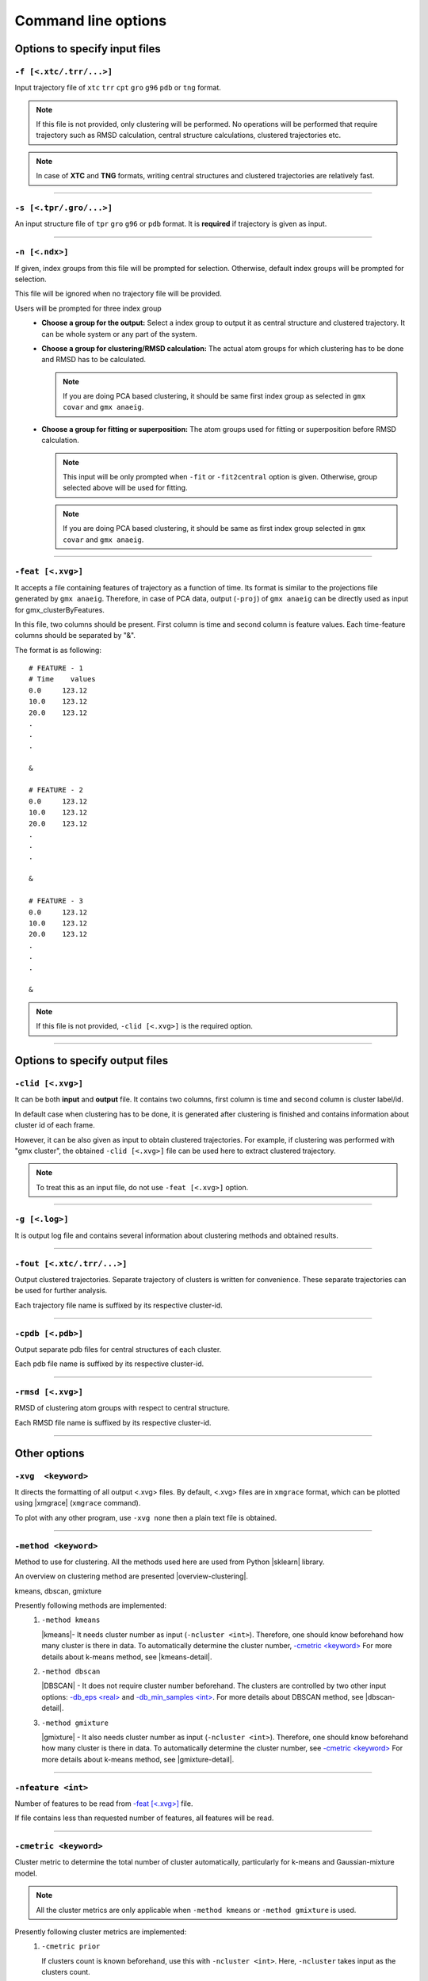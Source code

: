 .. |kmeans| raw:: html

   <a href="https://en.wikipedia.org/wiki/K-means_clustering" target="_blank">K-means clustering</a>

.. |DBSCAN| raw:: html

   <a href="https://en.wikipedia.org/wiki/DBSCAN" target="_blank">DBSCAN - Density-based spatial clustering of applications with noise</a>

.. |gmixture| raw:: html

   <a href="https://en.wikipedia.org/wiki/Mixture_model" target="_blank">Gaussian mixture model clustering</a>

.. |elbow| raw:: html

   <a href="https://en.wikipedia.org/wiki/Elbow_method_(clustering)" target="_blank">Elbow method</a>

.. |DBI| raw:: html

  <a href="https://en.wikipedia.org/wiki/Davies%E2%80%93Bouldin_index" target="_blank">DBI : Davies–Bouldin index</a>

.. |xmgrace| raw:: html

  <a href="http://plasma-gate.weizmann.ac.il/Grace/" target="_blank">Grace</a>

.. |sklearn| raw:: html

  <a href="http://scikit-learn.org" target="_blank">scikit-learn</a>

.. |overview-clustering| raw:: html

  <a href="http://scikit-learn.org/stable/modules/clustering.html#overview-of-clustering-methods" target="_blank">here</a>

.. |kmeans-detail| raw:: html

  <a href="http://scikit-learn.org/stable/modules/clustering.html#k-means" target="_blank">here</a>

.. |dbscan-detail| raw:: html

  <a href="http://scikit-learn.org/stable/modules/clustering.html#dbscan" target="_blank">here</a>

.. |gmixture-detail| raw:: html

  <a href="http://scikit-learn.org/stable/modules/mixture.html#mixture" target="_blank">here</a>



Command line options
====================

Options to specify input files
------------------------------

``-f [<.xtc/.trr/...>]``
~~~~~~~~~~~~~~~~~~~~~~~~
Input trajectory file of ``xtc`` ``trr`` ``cpt`` ``gro`` ``g96`` ``pdb`` or
``tng`` format.

.. note:: If this file is not provided, only clustering will be performed. No
          operations will be performed that require trajectory such as RMSD
          calculation, central structure calculations, clustered trajectories
          etc.

.. note:: In case of **XTC** and **TNG** formats, writing central structures and
          clustered trajectories are relatively fast.

******

``-s [<.tpr/.gro/...>]``
~~~~~~~~~~~~~~~~~~~~~~~~
An input structure file of ``tpr`` ``gro`` ``g96`` or ``pdb`` format. It is **required**
if trajectory is given as input.

******

``-n [<.ndx>]``
~~~~~~~~~~~~~~~
If given, index groups from this file will be prompted for selection. Otherwise,
default index groups will be prompted for selection.

This file will be ignored when no trajectory file will be provided.

Users will be prompted for three index group
  * **Choose a group for the output:** Select a index group to output it as central
    structure and clustered trajectory. It can be whole system or any part of the
    system.

  * **Choose a group for clustering/RMSD calculation:** The actual atom groups for
    which clustering has to be done and RMSD has to be calculated.

    .. note:: If you are doing PCA based clustering, it should be same first
              index group as selected in ``gmx covar`` and ``gmx anaeig``.

  * **Choose a group for fitting or superposition:** The atom groups used for
    fitting or superposition before RMSD calculation.

    .. note:: This input will be only prompted when ``-fit`` or ``-fit2central``
              option is given. Otherwise, group selected above will be used for
              fitting.

    .. note :: If you are doing PCA based clustering, it should be same as first
               index group selected in ``gmx covar`` and ``gmx anaeig``.

******

``-feat [<.xvg>]``
~~~~~~~~~~~~~~~~~~

It accepts a file containing features of trajectory as a function of time.
Its format is similar to the projections file generated by ``gmx anaeig``.
Therefore, in case of PCA data, output (``-proj``) of ``gmx anaeig`` can be
directly used as input for gmx_clusterByFeatures.

In this file, two columns should be present. First column is time and second column
is feature values. Each time-feature columns should be separated by "&".

The format is as following:

::

 # FEATURE - 1
 # Time    values
 0.0     123.12
 10.0    123.12
 20.0    123.12
 .
 .
 .

 &

 # FEATURE - 2
 0.0     123.12
 10.0    123.12
 20.0    123.12
 .
 .
 .

 &

 # FEATURE - 3
 0.0     123.12
 10.0    123.12
 20.0    123.12
 .
 .
 .

 &


.. note:: If this file is not provided, ``-clid [<.xvg>]`` is the required option.

******

Options to specify output files
-------------------------------

``-clid [<.xvg>]``
~~~~~~~~~~~~~~~~~~

It can be both **input** and **output** file. It contains two columns, first column
is time and second column is cluster label/id.

In default case when clustering has to be done, it is generated after clustering is
finished and contains information about cluster id of each frame.

However, it can be also given as input to obtain clustered trajectories. For example,
if clustering was performed with "gmx cluster", the obtained ``-clid [<.xvg>]``
file can be used here to extract clustered trajectory.

.. note:: To treat this as an input file, do not use ``-feat [<.xvg>]`` option.

******

``-g [<.log>]``
~~~~~~~~~~~~~~~

It is output log file and contains several information about clustering methods
and obtained results.

******

``-fout [<.xtc/.trr/...>]``
~~~~~~~~~~~~~~~~~~~~~~~~~~~

Output clustered trajectories. Separate trajectory of clusters is written for
convenience. These separate trajectories can be used for further analysis.

Each trajectory file name is suffixed by its respective cluster-id.

******

``-cpdb [<.pdb>]``
~~~~~~~~~~~~~~~~~~

Output separate pdb files for central structures of each cluster.

Each pdb file name is suffixed by its respective cluster-id.

******

``-rmsd [<.xvg>]``
~~~~~~~~~~~~~~~~~~

RMSD of clustering atom groups with respect to central structure.

Each RMSD file name is suffixed by its respective cluster-id.

******

Other options
-------------

``-xvg  <keyword>``
~~~~~~~~~~~~~~~~~~~

It directs the formatting of all output <.xvg> files. By default, <.xvg> files are
in ``xmgrace`` format, which can be plotted using |xmgrace| (``xmgrace`` command).

To plot with any other program, use ``-xvg none`` then a plain text file is
obtained.

******

``-method <keyword>``
~~~~~~~~~~~~~~~~~~~~~

Method to use for clustering. All the methods used here are used from
Python |sklearn| library.

An overview on clustering method are presented |overview-clustering|.

kmeans, dbscan, gmixture

Presently following methods are implemented:
  1. ``-method kmeans``

     |kmeans|- It needs cluster number as input (``-ncluster <int>``).
     Therefore, one should know beforehand how many cluster is there in data.
     To automatically determine the cluster number, `-cmetric \<keyword\> <#cmetric-keyword>`_
     For more details about k-means method, see |kmeans-detail|.

  2. ``-method dbscan``

     |DBSCAN| - It does not require cluster number beforehand.
     The clusters are controlled by two other input options:
     `-db_eps \<real\> <#db_eps-real>`_ and `-db_min_samples \<int\> <#db_min_samples-int>`_.
     For more details about DBSCAN method, see |dbscan-detail|.

  3. ``-method gmixture``

     |gmixture| - It also needs cluster number as input
     (``-ncluster <int>``).
     Therefore, one should know beforehand how many cluster is there in data.
     To automatically determine the cluster number, see `-cmetric \<keyword\> <#cmetric-keyword>`_
     For more details about k-means method, see |gmixture-detail|.

******

``-nfeature <int>``
~~~~~~~~~~~~~~~~~~~

Number of features to be read from `-feat [\<.xvg\>] <#feat-xvg>`_ file.

If file contains less than requested number of features, all features will be read.


******


``-cmetric <keyword>``
~~~~~~~~~~~~~~~~~~~~~~~~~~

Cluster metric to determine the total number of cluster automatically,
particularly for k-means and Gaussian-mixture model.

.. note:: All the cluster metrics are only applicable when ``-method kmeans`` or
          ``-method gmixture`` is used.

Presently following cluster metrics are implemented:
  1. ``-cmetric prior``

     If clusters count is known beforehand, use this with ``-ncluster <int>``.
     Here, ``-ncluster`` takes input as the clusters count.

  2. ``-cmetric rmsd``

     Root Mean Square deviation between central structures of clusters. It uses
     `-crmsthres \<real\> <#crmsthres-real>`_ option for RMSD
     threshold/cutoff.

     .. note:: It requires trajectory file as input.
               Otherwise, ``-cmetric ssr-sst`` will be used for cluster metric with
               default `-ssrchange \<real\> <#ssrchange-real>`_ value.

  3. ``-cmetric ssr-sst``

     It is SSR/SST ratio and used for |elbow|. It is the threshold in relative
     change in SSR/SST ratio in percentage.

  4. ``-cmetric pFS``

     Psuedo F-statatics determined from SSR/SST ratio. Clusters count with
     highest value is considered.

  5. ``-cmetric DBI``

     |DBI|. Lowest value is considered.



******


``-ncluster <int>``
~~~~~~~~~~~~~~~~~~~

It takes the number of clusters. Its usage depends on `-cmetric \<keyword\> <#cmetric-keyword>`_.


.. note:: It is only applicable when ``-method kmeans`` or ``-method gmixture``
          is used.

Conditions:
  1. For ``-cmetric prior``, it is considered as the number clusters to be generated.

  2. For ``-cmetric rmsd``, it is considered as largest number of clusters to
     be generated and iteratively number of clusters are reduced to check whether
     RMSD between central structures are **not** below RMSD threshold
     (``-crmsthres <real>``).

  3. For ``-cmetric ssr-sst``, ``-cmetric pFS`` and ``-cmetric DBI``, it is
     considered as maximum number of clusters to generated. At first, two
     clusters are generated and iteratively number of clusters are increased by
     one. When maximum number of clusters is reached, these three cluster-metrics
     are calculated and finally, number of clusters is selected.


******


``-crmsthres <real>``
~~~~~~~~~~~~~~~~~~~~~

RMSD (nm) threshold between central structures for RMSD cluster metric method.

It is used with ``-cmetric rmsd``. In each iteration, RMSD between all central
structures are calculated. If any RMSD value is within the input RMSD (nm)
threshold, number of clusters is decreased by one in next iteration.

It is assumed that when RMSD between two central structures are within the threshold,
central structures are similar enough to merge the two clusters as a single cluster.
However, it is **not** necessary that these two clusters will merge in next iteration.


******


``-ssrchange <real>``
~~~~~~~~~~~~~~~~~~~~~
Threshold relative percentage change in SSR/SST ratio to choose number of clusters
automatically. This threshold gives potential position of Elbow in |elbow|.

.. note::This option is only used when ``-cmetric ssr-sst`` is provided as input.


******


``-db_eps <real>``
~~~~~~~~~~~~~~~~~~~~~

The maximum distance between two samples for them to be considered as in the
same neighborhood.

.. seealso: `scikit-learn DBSCAN class <http://scikit-learn.org/stable/modules/generated/sklearn.cluster.DBSCAN.html#sklearn.cluster.DBSCAN>`_


******


``-db_min_samples <int>``
~~~~~~~~~~~~~~~~~~~~~~~~~~~~


The number of samples (or total weight) in a neighborhood for a point to be
considered as a core point. This includes the point
itself.

.. seealso: `scikit-learn DBSCAN class <http://scikit-learn.org/stable/modules/generated/sklearn.cluster.DBSCAN.html#sklearn.cluster.DBSCAN>`_


******


``-nminfr <int>``
~~~~~~~~~~~~~~~~~~~~~~~~~~~~

Number of minimum frames in a cluster to output it as trajectory. If number
of frames is less than this number, the cluster will be ignored.


******


``-[no]fit``
~~~~~~~~~~~~~~~~~~~~~~~~~~~~

Enable fitting and superimposition of the atoms groups different from RMSD/clustering
group before RMSD calculation.
If Enabled, index group for fitting will be prompted. Otherwise, fitting will be
performed with RMSD/clustering group.


******


``-[no]fit2central``
~~~~~~~~~~~~~~~~~~~~~~~~~~~~

Enable/Disable trajectory superimposition or fitting to central structure in
the output trajectory. Atoms group used for fitting depends on ``-[no]fit``
option. If ``-nofit``, second input index group (RMSD/clustering group) will
be used for fitting otherwise third index group will be used for fitting.


******


``-sort <keyword>``
~~~~~~~~~~~~~~~~~~~~~~~~~~~~
Sort trajectory according to these values.

Accepted methods are:
  * ``-sort rmsd``

    Sort trajectory according to RMSD with respect to central structure. Therefore,
    obtained trajectory's first frame will be central structure and RMSD will increase
    gradually after first frame.

  * ``-sort features``

    Sort trajectory according to features sub-space. Distance of each conformation
    to respective central structure is calculated in feature-space and Trajectory
    is written from lowest to highest distance. In this trajectory, first frame
    will be central structure.

    This option is very useful when features are other than PCA's projections of
    eigenvector.

  * ``-sort user``

    Sort trajectory using values supplied by user. Not yet implemented.


******


``-plot <string>``
~~~~~~~~~~~~~~~~~~~~~~~~~~~~

To plot features with clusters in this file.

Plot is generated where feature-vs-feature are depicted with different clusters
as colors. It is helpful in checking whether number of clusters is enough.
